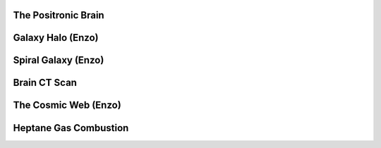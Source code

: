The Positronic Brain
=====================
.. raw:: html

    <div class="sketchfab-embed-wrapper"> <iframe
        title="The Positronic Brain" frameborder="0" allowfullscreen mozallowfullscreen="true" webkitallowfullscreen="true" allow="autoplay; fullscreen; xr-spatial-tracking" xr-spatial-tracking execution-while-out-of-viewport execution-while-not-rendered web-share width="100%" height="480px"
        src="https://sketchfab.com/models/2c76631d3a61458ba2b8b1340c2b8e9d/embed?ui_hint=0&ui_theme=dark"> </iframe> </div>

Galaxy Halo (Enzo)
=====================
.. raw:: html

    <div class="sketchfab-embed-wrapper"> <iframe
        title="Galaxy Halo (Enzo)" frameborder="0" allowfullscreen mozallowfullscreen="true" webkitallowfullscreen="true" allow="autoplay; fullscreen; xr-spatial-tracking" xr-spatial-tracking execution-while-out-of-viewport execution-while-not-rendered web-share width="100%" height="480px"
        src="https://sketchfab.com/models/52293231d3704e6e829b63f7b3dca1ac/embed?ui_hint=0&ui_theme=dark"> </iframe> </div>

Spiral Galaxy (Enzo)
=====================
.. raw:: html

    <div class="sketchfab-embed-wrapper"> <iframe
        title="Spiral Galaxy (Enzo)" frameborder="0" allowfullscreen mozallowfullscreen="true" webkitallowfullscreen="true" allow="autoplay; fullscreen; xr-spatial-tracking" xr-spatial-tracking execution-while-out-of-viewport execution-while-not-rendered web-share width="100%" height="480px"
        src="https://sketchfab.com/models/8449bc7dcf964e0aa6e1ba656ea6bf4c/embed?ui_hint=0&ui_theme=dark"> </iframe> </div>

Brain CT Scan
=====================
.. raw:: html

    <div class="sketchfab-embed-wrapper"> <iframe
        title="Brain CT Scan" frameborder="0" allowfullscreen mozallowfullscreen="true" webkitallowfullscreen="true" allow="autoplay; fullscreen; xr-spatial-tracking" xr-spatial-tracking execution-while-out-of-viewport execution-while-not-rendered web-share width="100%" height="480px"
        src="https://sketchfab.com/models/d9078675a1d04d1697546de4c17a2da2/embed?ui_hint=0&ui_theme=dark"> </iframe> </div>

The Cosmic Web (Enzo)
=====================
.. raw:: html

    <div class="sketchfab-embed-wrapper"> <iframe
        title="Cosmic Web (Enzo)" frameborder="0" allowfullscreen mozallowfullscreen="true" webkitallowfullscreen="true" allow="autoplay; fullscreen; xr-spatial-tracking" xr-spatial-tracking execution-while-out-of-viewport execution-while-not-rendered web-share width="100%" height="480px"
        src="https://sketchfab.com/models/aecaa5693b3e4dbea41ccb5da678f4fc/embed?ui_hint=0&ui_theme=dark"> </iframe> </div>

Heptane Gas Combustion
======================
.. raw:: html

    <div class="sketchfab-embed-wrapper"> <iframe
        title="Heptane Gas Combustion" frameborder="0" allowfullscreen mozallowfullscreen="true" webkitallowfullscreen="true" allow="autoplay; fullscreen; xr-spatial-tracking" xr-spatial-tracking execution-while-out-of-viewport execution-while-not-rendered web-share width="100%" height="480px"
        src="https://sketchfab.com/models/04c16d9d747346a28bee4e1efd0f5834/embed?ui_hint=0&ui_theme=dark"> </iframe> </div>

